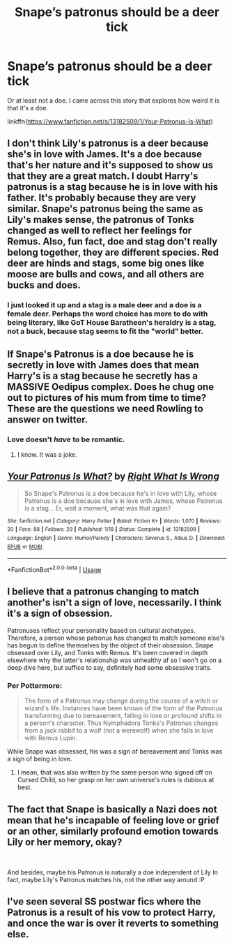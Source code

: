 #+TITLE: Snape’s patronus should be a deer tick

* Snape’s patronus should be a deer tick
:PROPERTIES:
:Author: MTheLoud
:Score: 5
:DateUnix: 1567950747.0
:DateShort: 2019-Sep-08
:FlairText: Discussion
:END:
Or at least not a doe. I came across this story that explores how weird it is that it's a doe.

linkffn([[https://www.fanfiction.net/s/13182509/1/Your-Patronus-Is-What]])


** I don't think Lily's patronus is a deer because she's in love with James. It's a doe because that's her nature and it's supposed to show us that they are a great match. I doubt Harry's patronus is a stag because he is in love with his father. It's probably because they are very similar. Snape's patronus being the same as Lily's makes sense, the patronus of Tonks changed as well to reflect her feelings for Remus. Also, fun fact, doe and stag don't really belong together, they are different species. Red deer are hinds and stags, some big ones like moose are bulls and cows, and all others are bucks and does.
:PROPERTIES:
:Author: Mikill1995
:Score: 20
:DateUnix: 1567952494.0
:DateShort: 2019-Sep-08
:END:

*** I just looked it up and a stag is a male deer and a doe is a female deer. Perhaps the word choice has more to do with being literary, like GoT House Baratheon's heraldry is a stag, not a buck, because stag seems to fit the "world" better.
:PROPERTIES:
:Author: werepat
:Score: 5
:DateUnix: 1567968958.0
:DateShort: 2019-Sep-08
:END:


** If Snape's Patronus is a doe because he is secretly in love with James does that mean Harry's is a stag because he secretly has a MASSIVE Oedipus complex. Does he chug one out to pictures of his mum from time to time? These are the questions we need Rowling to answer on twitter.
:PROPERTIES:
:Author: ConfusedPolatBear
:Score: 9
:DateUnix: 1567962011.0
:DateShort: 2019-Sep-08
:END:

*** Love doesn't /have/ to be romantic.
:PROPERTIES:
:Author: rohan62442
:Score: 1
:DateUnix: 1567964512.0
:DateShort: 2019-Sep-08
:END:

**** I know. It was a joke.
:PROPERTIES:
:Author: ConfusedPolatBear
:Score: 5
:DateUnix: 1567966522.0
:DateShort: 2019-Sep-08
:END:


** [[https://www.fanfiction.net/s/13182509/1/][*/Your Patronus Is What?/*]] by [[https://www.fanfiction.net/u/8548502/Right-What-Is-Wrong][/Right What Is Wrong/]]

#+begin_quote
  So Snape's Patronus is a doe because he's in love with Lily, whose Patronus is a doe because she's in love with James, whose Patronus is a stag... Er, wait a moment, what was that again?
#+end_quote

^{/Site/:} ^{fanfiction.net} ^{*|*} ^{/Category/:} ^{Harry} ^{Potter} ^{*|*} ^{/Rated/:} ^{Fiction} ^{K+} ^{*|*} ^{/Words/:} ^{1,070} ^{*|*} ^{/Reviews/:} ^{20} ^{*|*} ^{/Favs/:} ^{88} ^{*|*} ^{/Follows/:} ^{29} ^{*|*} ^{/Published/:} ^{1/18} ^{*|*} ^{/Status/:} ^{Complete} ^{*|*} ^{/id/:} ^{13182509} ^{*|*} ^{/Language/:} ^{English} ^{*|*} ^{/Genre/:} ^{Humor/Parody} ^{*|*} ^{/Characters/:} ^{Severus} ^{S.,} ^{Albus} ^{D.} ^{*|*} ^{/Download/:} ^{[[http://www.ff2ebook.com/old/ffn-bot/index.php?id=13182509&source=ff&filetype=epub][EPUB]]} ^{or} ^{[[http://www.ff2ebook.com/old/ffn-bot/index.php?id=13182509&source=ff&filetype=mobi][MOBI]]}

--------------

*FanfictionBot*^{2.0.0-beta} | [[https://github.com/tusing/reddit-ffn-bot/wiki/Usage][Usage]]
:PROPERTIES:
:Author: FanfictionBot
:Score: 6
:DateUnix: 1567950756.0
:DateShort: 2019-Sep-08
:END:


** I believe that a patronus changing to match another's isn't a sign of love, necessarily. I think it's a sign of obsession.

Patronuses reflect your personality based on cultural archetypes. Therefore, a person whose patronus has changed to match someone else's has begun to define themselves by the object of their obsession. Snape obsessed over Lily, and Tonks with Remus. It's been covered in depth elsewhere why the latter's relationship was unhealthy af so I won't go on a deep dive here, but suffice to say, definitely had some obsessive traits.
:PROPERTIES:
:Author: Slightly_Too_Heavy
:Score: 5
:DateUnix: 1567953158.0
:DateShort: 2019-Sep-08
:END:

*** Per Pottermore:

#+begin_quote
  The form of a Patronus may change during the course of a witch or wizard's life. Instances have been known of the form of the Patronus transforming due to bereavement, falling in love or profound shifts in a person's character. Thus Nymphadora Tonks's Patronus changes from a jack rabbit to a wolf (not a werewolf) when she falls in love with Remus Lupin.
#+end_quote

While Snape was obsessed, his was a sign of bereavement and Tonks was a sign of being in love.
:PROPERTIES:
:Author: Ash_Lestrange
:Score: 9
:DateUnix: 1567961282.0
:DateShort: 2019-Sep-08
:END:

**** I mean, that was also written by the same person who signed off on Cursed Child, so her grasp on her own universe's rules is dubious at best.
:PROPERTIES:
:Author: Slightly_Too_Heavy
:Score: 6
:DateUnix: 1567979035.0
:DateShort: 2019-Sep-09
:END:


** The fact that Snape is basically a Nazi does not mean that he's incapable of feeling love or grief or an other, similarly profound emotion towards Lily or her memory, okay?

​

And besides, maybe his Patronus is naturally a doe independent of Lily In fact, maybe Lily's Patronus matches his, not the other way around :P
:PROPERTIES:
:Author: DoCPoly
:Score: 5
:DateUnix: 1567970836.0
:DateShort: 2019-Sep-08
:END:


** I've seen several SS postwar fics where the Patronus is a result of his vow to protect Harry, and once the war is over it reverts to something else.
:PROPERTIES:
:Author: Fredrik1994
:Score: 2
:DateUnix: 1567960265.0
:DateShort: 2019-Sep-08
:END:
